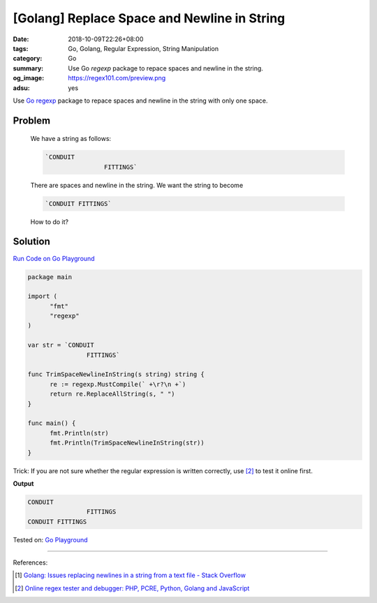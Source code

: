 [Golang] Replace Space and Newline in String
############################################

:date: 2018-10-09T22:26+08:00
:tags: Go, Golang, Regular Expression, String Manipulation
:category: Go
:summary: Use Go *regexp* package to repace spaces and newline in the string.
:og_image: https://regex101.com/preview.png
:adsu: yes


Use Go_ regexp_ package to repace spaces and newline in the string with only one
space.

Problem
+++++++

  We have a string as follows:

  .. code-block:: go

    `CONDUIT 
                    FITTINGS`

  There are spaces and newline in the string. We want the string to become

  .. code-block:: go

    `CONDUIT FITTINGS`

  How to do it?


Solution
++++++++

`Run Code on Go Playground <https://play.golang.org/p/uaEY0sjBImv>`__

.. code-block:: go

  package main

  import (
  	"fmt"
  	"regexp"
  )

  var str = `CONDUIT 
                  FITTINGS`

  func TrimSpaceNewlineInString(s string) string {
  	re := regexp.MustCompile(` +\r?\n +`)
  	return re.ReplaceAllString(s, " ")
  }

  func main() {
  	fmt.Println(str)
  	fmt.Println(TrimSpaceNewlineInString(str))
  }

.. adsu:: 2

Trick: If you are not sure whether the regular expression is written correctly,
use [2]_ to test it online first.

**Output**

.. code-block:: txt

  CONDUIT 
                  FITTINGS
  CONDUIT FITTINGS

Tested on: `Go Playground`_

----

References:

.. [1] `Golang: Issues replacing newlines in a string from a text file - Stack Overflow <https://stackoverflow.com/questions/34112382/golang-issues-replacing-newlines-in-a-string-from-a-text-file>`_
.. [2] `Online regex tester and debugger: PHP, PCRE, Python, Golang and JavaScript <https://regex101.com/>`_

.. _Go: https://golang.org/
.. _Golang: https://golang.org/
.. _regexp: https://golang.org/pkg/regexp/
.. _Go Playground: https://play.golang.org/
